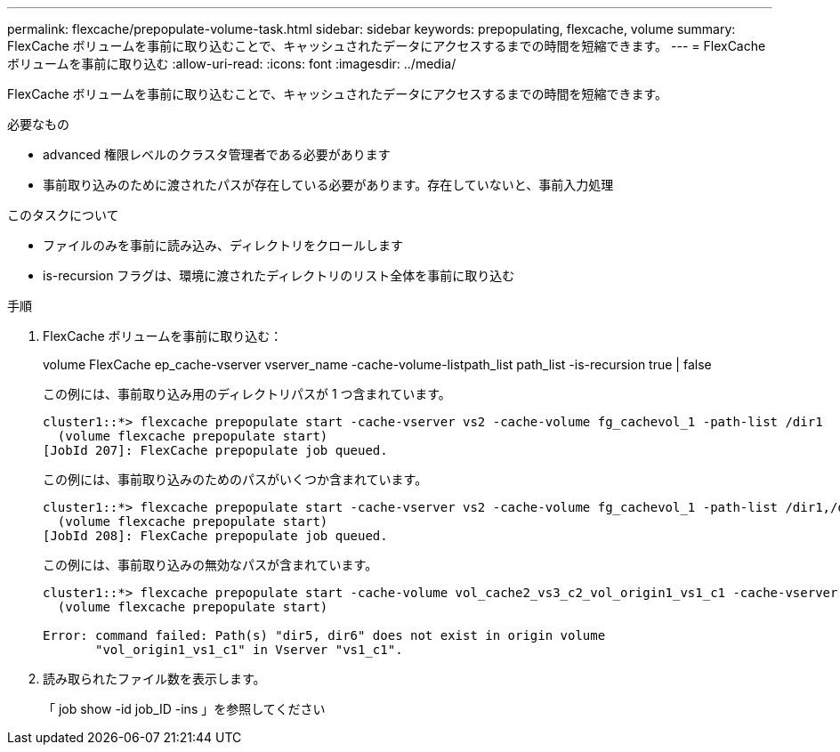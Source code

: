 ---
permalink: flexcache/prepopulate-volume-task.html 
sidebar: sidebar 
keywords: prepopulating, flexcache, volume 
summary: FlexCache ボリュームを事前に取り込むことで、キャッシュされたデータにアクセスするまでの時間を短縮できます。 
---
= FlexCache ボリュームを事前に取り込む
:allow-uri-read: 
:icons: font
:imagesdir: ../media/


[role="lead"]
FlexCache ボリュームを事前に取り込むことで、キャッシュされたデータにアクセスするまでの時間を短縮できます。

.必要なもの
* advanced 権限レベルのクラスタ管理者である必要があります
* 事前取り込みのために渡されたパスが存在している必要があります。存在していないと、事前入力処理


.このタスクについて
* ファイルのみを事前に読み込み、ディレクトリをクロールします
* is-recursion フラグは、環境に渡されたディレクトリのリスト全体を事前に取り込む


.手順
. FlexCache ボリュームを事前に取り込む：
+
volume FlexCache ep_cache-vserver vserver_name -cache-volume-listpath_list path_list -is-recursion true | false

+
この例には、事前取り込み用のディレクトリパスが 1 つ含まれています。

+
[listing]
----
cluster1::*> flexcache prepopulate start -cache-vserver vs2 -cache-volume fg_cachevol_1 -path-list /dir1
  (volume flexcache prepopulate start)
[JobId 207]: FlexCache prepopulate job queued.
----
+
この例には、事前取り込みのためのパスがいくつか含まれています。

+
[listing]
----
cluster1::*> flexcache prepopulate start -cache-vserver vs2 -cache-volume fg_cachevol_1 -path-list /dir1,/dir2,/dir3,/dir4
  (volume flexcache prepopulate start)
[JobId 208]: FlexCache prepopulate job queued.
----
+
この例には、事前取り込みの無効なパスが含まれています。

+
[listing]
----
cluster1::*> flexcache prepopulate start -cache-volume vol_cache2_vs3_c2_vol_origin1_vs1_c1 -cache-vserver vs3_c2 -path-list /dir1, dir5, dir6
  (volume flexcache prepopulate start)

Error: command failed: Path(s) "dir5, dir6" does not exist in origin volume
       "vol_origin1_vs1_c1" in Vserver "vs1_c1".
----
. 読み取られたファイル数を表示します。
+
「 job show -id job_ID -ins 」を参照してください



